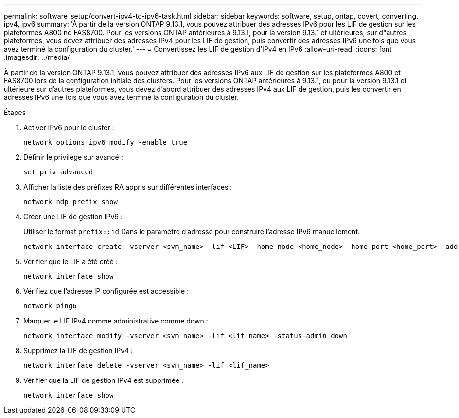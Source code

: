 ---
permalink: software_setup/convert-ipv4-to-ipv6-task.html 
sidebar: sidebar 
keywords: software, setup, ontap, covert, converting, ipv4, ipv6 
summary: 'À partir de la version ONTAP 9.13.1, vous pouvez attribuer des adresses IPv6 pour les LIF de gestion sur les plateformes A800 nd FAS8700.  Pour les versions ONTAP antérieures à 9.13.1, pour la version 9.13.1 et ultérieures, sur d"autres plateformes, vous devez attribuer des adresses IPv4 pour les LIF de gestion, puis convertir des adresses IPv6 une fois que vous avez terminé la configuration du cluster.' 
---
= Convertissez les LIF de gestion d'IPv4 en IPv6
:allow-uri-read: 
:icons: font
:imagesdir: ../media/


[role="lead"]
À partir de la version ONTAP 9.13.1, vous pouvez attribuer des adresses IPv6 aux LIF de gestion sur les plateformes A800 et FAS8700 lors de la configuration initiale des clusters.  Pour les versions ONTAP antérieures à 9.13.1, ou pour la version 9.13.1 et ultérieure sur d'autres plateformes, vous devez d'abord attribuer des adresses IPv4 aux LIF de gestion, puis les convertir en adresses IPv6 une fois que vous avez terminé la configuration du cluster.

.Étapes
. Activer IPv6 pour le cluster :
+
[source, cli]
----
network options ipv6 modify -enable true
----
. Définir le privilège sur avancé :
+
[source, cli]
----
set priv advanced
----
. Afficher la liste des préfixes RA appris sur différentes interfaces :
+
[source, cli]
----
network ndp prefix show
----
. Créer une LIF de gestion IPv6 :
+
Utiliser le format `prefix::id` Dans le paramètre d'adresse pour construire l'adresse IPv6 manuellement.

+
[source, cli]
----
network interface create -vserver <svm_name> -lif <LIF> -home-node <home_node> -home-port <home_port> -address <IPv6prefix::id> -netmask-length <netmask_length> -failover-policy <policy> -service-policy <service_policy> -auto-revert true
----
. Vérifier que le LIF a été créé :
+
[source, cli]
----
network interface show
----
. Vérifiez que l'adresse IP configurée est accessible :
+
[source, cli]
----
network ping6
----
. Marquer le LIF IPv4 comme administrative comme down :
+
[source, cli]
----
network interface modify -vserver <svm_name> -lif <lif_name> -status-admin down
----
. Supprimez la LIF de gestion IPv4 :
+
[source, cli]
----
network interface delete -vserver <svm_name> -lif <lif_name>
----
. Vérifier que la LIF de gestion IPv4 est supprimée :
+
[source, cli]
----
network interface show
----

